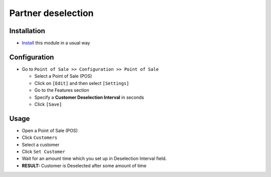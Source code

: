 ===================
Partner deselection
===================

Installation
============

* `Install <https://odoo-development.readthedocs.io/en/latest/odoo/usage/install-module.html>`__ this module in a usual way

Configuration
=============

* Go to ``Point of Sale >> Configuration >> Point of Sale``

  * Select a Point of Sale (POS)
  * Click on ``[Edit]`` and then select  ``[Settings]``
  * Go to the Features section
  * Specify a **Customer Deselection Interval** in seconds
  * Click ``[Save]``

Usage
=====

* Open a Point of Sale (POS)
* Click ``Customers``
* Select a customer
* Click ``Set Customer``
* Wait for an amount time which you set up in Deselection Interval field.
* **RESULT:** Customer is Deselected after some amount of time

